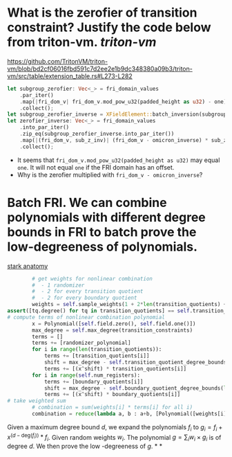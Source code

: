 * What is the zerofier of transition constraint? Justify the code below from triton-vm. [[triton-vm]]
:PROPERTIES:
:id: 637433de-7668-439e-a805-992dbebf10c4
:END:
https://github.com/TritonVM/triton-vm/blob/bd2cf06016fbd591c7d2ee2e1b9dc348380a09b3/triton-vm/src/table/extension_table.rs#L273-L282
#+BEGIN_SRC rust
        let subgroup_zerofier: Vec<_> = fri_domain_values
            .par_iter()
            .map(|fri_dom_v| fri_dom_v.mod_pow_u32(padded_height as u32) - one)
            .collect();
        let subgroup_zerofier_inverse = XFieldElement::batch_inversion(subgroup_zerofier);
        let zerofier_inverse: Vec<_> = fri_domain_values
            .into_par_iter()
            .zip_eq(subgroup_zerofier_inverse.into_par_iter())
            .map(|(fri_dom_v, sub_z_inv)| (fri_dom_v - omicron_inverse) * sub_z_inv)
            .collect();
#+END_SRC
+ It seems that ~fri_dom_v.mod_pow_u32(padded_height as u32)~ may equal ~one~. It will not equal ~one~ if the FRI domain has an offset.
+ Why is the zerofier multiplied with ~fri_dom_v - omicron_inverse~?
* Batch FRI. We can combine polynomials with different degree bounds in FRI to batch prove the low-degreeness of polynomials.
[[https://github.com/aszepieniec/stark-anatomy/blob/185b6be55309f6b2e1ab2378a214ae48d149484b/code/stark.py#L119-L143][stark anatomy]]
#+BEGIN_SRC python
        # get weights for nonlinear combination
        #  - 1 randomizer
        #  - 2 for every transition quotient
        #  - 2 for every boundary quotient
        weights = self.sample_weights(1 + 2*len(transition_quotients) + 2*len(boundary_quotients), proof_stream.prover_fiat_shamir())
assert([tq.degree() for tq in transition_quotients] == self.transition_quotient_degree_bounds(transition_constraints)), "transition quotient degrees do not match with expectation"
# compute terms of nonlinear combination polynomial
        x = Polynomial([self.field.zero(), self.field.one()])
        max_degree = self.max_degree(transition_constraints)
        terms = []
        terms += [randomizer_polynomial]
        for i in range(len(transition_quotients)):
            terms += [transition_quotients[i]]
            shift = max_degree - self.transition_quotient_degree_bounds(transition_constraints)[i]
            terms += [(x^shift) * transition_quotients[i]]
        for i in range(self.num_registers):
            terms += [boundary_quotients[i]]
            shift = max_degree - self.boundary_quotient_degree_bounds(len(trace), boundary)[i]
            terms += [(x^shift) * boundary_quotients[i]]
# take weighted sum
        # combination = sum(weights[i] * terms[i] for all i)
        combination = reduce(lambda a, b : a+b, [Polynomial([weights[i]]) * terms[i] for i in range(len(terms))], Polynomial([]))
#+END_SRC
Given a maximum degree bound \( d \), we expand the polynomials \( f_i \) to \( g_i = f_i + x^{(d - \mathrm{deg}(f_i))} * f_i\). Given random weights \( w_i \). The polynomial \( g = \sum_i w_i \times g_i \) is of degree \( d \). We then prove the low -degreeness of \(g\).
*
*